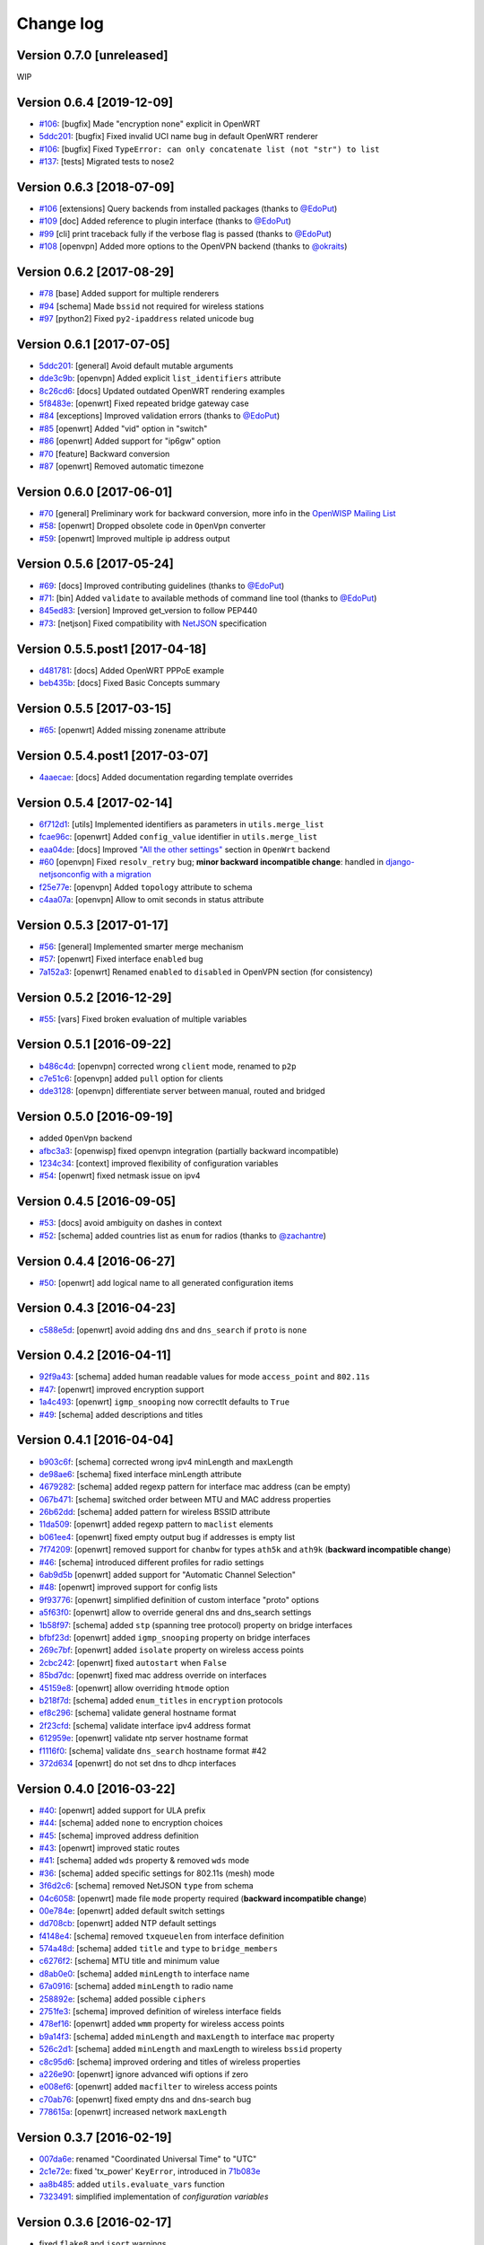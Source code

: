 Change log
==========

Version 0.7.0 [unreleased]
--------------------------

WIP

Version 0.6.4 [2019-12-09]
--------------------------

- `#106 <https://github.com/openwisp/netjsonconfig/issues/113>`_:
  [bugfix] Made "encryption none" explicit in OpenWRT
- `5ddc201 <https://github.com/openwisp/netjsonconfig/commit/5ddc201>`_:
  [bugfix] Fixed invalid UCI name bug in default OpenWRT renderer
- `#106 <https://github.com/openwisp/netjsonconfig/issues/118>`_:
  [bugfix] Fixed ``TypeError: can only concatenate list (not "str") to list``
- `#137 <https://github.com/openwisp/netjsonconfig/issues/137>`_:
  [tests] Migrated tests to nose2

Version 0.6.3 [2018-07-09]
--------------------------

- `#106 <https://github.com/openwisp/netjsonconfig/pull/106>`_
  [extensions] Query backends from installed packages
  (thanks to `@EdoPut <https://github.com/EdoPut>`_)
- `#109 <https://github.com/openwisp/netjsonconfig/pull/109>`_
  [doc] Added reference to plugin interface
  (thanks to `@EdoPut <https://github.com/EdoPut>`_)
- `#99 <https://github.com/openwisp/netjsonconfig/pull/99>`_
  [cli] print traceback fully if the verbose flag is passed
  (thanks to `@EdoPut <https://github.com/EdoPut>`_)
- `#108 <https://github.com/openwisp/netjsonconfig/pull/108>`_
  [openvpn] Added more options to the OpenVPN backend
  (thanks to `@okraits <https://github.com/okraits>`_)

Version 0.6.2 [2017-08-29]
--------------------------

- `#78 <https://github.com/openwisp/netjsonconfig/issues/78>`_
  [base] Added support for multiple renderers
- `#94 <https://github.com/openwisp/netjsonconfig/issues/94>`_
  [schema] Made ``bssid`` not required for wireless stations
- `#97 <https://github.com/openwisp/netjsonconfig/issues/97>`_
  [python2] Fixed ``py2-ipaddress`` related unicode bug

Version 0.6.1 [2017-07-05]
--------------------------

- `5ddc201 <https://github.com/openwisp/netjsonconfig/commit/5ddc201>`_:
  [general] Avoid default mutable arguments
- `dde3c9b <https://github.com/openwisp/netjsonconfig/commit/dde3c9b>`_:
  [openvpn] Added explicit ``list_identifiers`` attribute
- `8c26cd6 <https://github.com/openwisp/netjsonconfig/commit/8c26cd6>`_:
  [docs] Updated outdated OpenWRT rendering examples
- `5f8483e <https://github.com/openwisp/netjsonconfig/commit/5f8483e>`_:
  [openwrt] Fixed repeated bridge gateway case
- `#84 <https://github.com/openwisp/netjsonconfig/pull/84>`_
  [exceptions] Improved validation errors
  (thanks to `@EdoPut <https://github.com/EdoPut>`_)
- `#85 <https://github.com/openwisp/netjsonconfig/issues/85>`_
  [openwrt] Added "vid" option in "switch"
- `#86 <https://github.com/openwisp/netjsonconfig/issues/86>`_
  [openwrt] Added support for "ip6gw" option
- `#70 <https://github.com/openwisp/netjsonconfig/pull/70>`_
  [feature] Backward conversion
- `#87 <https://github.com/openwisp/netjsonconfig/issues/87>`_
  [openwrt] Removed automatic timezone

Version 0.6.0 [2017-06-01]
--------------------------

- `#70 <https://github.com/openwisp/netjsonconfig/pull/70>`_
  [general] Preliminary work for backward conversion, more info in the `OpenWISP Mailing List
  <https://groups.google.com/d/msg/openwisp/9FOhrfykwTY/tyRjqUoFAwAJ>`_
- `#58 <https://github.com/openwisp/netjsonconfig/pull/58>`_:
  [openwrt] Dropped obsolete code in ``OpenVpn`` converter
- `#59 <https://github.com/openwisp/netjsonconfig/pull/59>`_:
  [openwrt] Improved multiple ip address output

Version 0.5.6 [2017-05-24]
--------------------------

- `#69 <https://github.com/openwisp/netjsonconfig/pull/69>`_:
  [docs] Improved contributing guidelines
  (thanks to `@EdoPut <https://github.com/EdoPut>`_)
- `#71 <https://github.com/openwisp/netjsonconfig/pull/71>`_:
  [bin] Added ``validate`` to available methods of command line tool
  (thanks to `@EdoPut <https://github.com/EdoPut>`_)
- `845ed83 <https://github.com/openwisp/netjsonconfig/commit/845ed83>`_:
  [version] Improved get_version to follow PEP440
- `#73 <https://github.com/openwisp/netjsonconfig/pull/73>`_:
  [netjson] Fixed compatibility with `NetJSON <http://netjson.org>`_ specification

Version 0.5.5.post1 [2017-04-18]
--------------------------------

- `d481781 <https://github.com/openwisp/netjsonconfig/commit/d481781>`_:
  [docs] Added OpenWRT PPPoE example
- `beb435b <https://github.com/openwisp/netjsonconfig/commit/beb435b>`_:
  [docs] Fixed Basic Concepts summary

Version 0.5.5 [2017-03-15]
--------------------------

- `#65 <https://github.com/openwisp/netjsonconfig/pull/65>`_: [openwrt] Added missing zonename attribute

Version 0.5.4.post1 [2017-03-07]
--------------------------------

- `4aaecae <https://github.com/openwisp/netjsonconfig/commit/4aaecae>`_:
  [docs] Added documentation regarding template overrides

Version 0.5.4 [2017-02-14]
--------------------------

- `6f712d1 <https://github.com/openwisp/netjsonconfig/commit/6f712d1>`_:
  [utils] Implemented identifiers as parameters in ``utils.merge_list``
- `fcae96c <https://github.com/openwisp/netjsonconfig/commit/fcae96c>`_:
  [openwrt] Added ``config_value`` identifier in ``utils.merge_list``
- `eaa04de <https://github.com/openwisp/netjsonconfig/commit/eaa04de>`_:
  [docs] Improved `"All the other settings"
  <http://netjsonconfig.openwisp.org/en/stable/backends/openwrt.html#all-the-other-settings>`_
  section in ``OpenWrt`` backend
- `#60 <https://github.com/openwisp/netjsonconfig/issues/60>`_ [openvpn] Fixed ``resolv_retry`` bug;
  **minor backward incompatible change**: handled in `django-netjsonconfig with a migration
  <https://github.com/openwisp/django-netjsonconfig/commit/f16768d3e9031197a71cd988c0643f88a4badbd7>`_
- `f25e77e <https://github.com/openwisp/netjsonconfig/commit/f25e77e>`_:
  [openvpn] Added ``topology`` attribute to schema
- `c4aa07a <https://github.com/openwisp/netjsonconfig/commit/c4aa07a>`_:
  [openvpn] Allow to omit seconds in status attribute

Version 0.5.3 [2017-01-17]
--------------------------

- `#56 <https://github.com/openwisp/netjsonconfig/issues/56>`_: [general] Implemented smarter merge mechanism
- `#57 <https://github.com/openwisp/netjsonconfig/issues/57>`_: [openwrt] Fixed interface ``enabled`` bug
- `7a152a3 <https://github.com/openwisp/netjsonconfig/commit/7a152a3>`_: [openwrt] Renamed ``enabled`` to ``disabled`` in OpenVPN section (for consistency)

Version 0.5.2 [2016-12-29]
--------------------------

- `#55 <https://github.com/openwisp/netjsonconfig/issues/55>`_: [vars] Fixed broken evaluation of multiple variables

Version 0.5.1 [2016-09-22]
--------------------------

- `b486c4d <https://github.com/openwisp/netjsonconfig/commit/b486c4d>`_: [openvpn] corrected wrong ``client`` mode, renamed to ``p2p``
- `c7e51c6 <https://github.com/openwisp/netjsonconfig/commit/c7e51c6>`_: [openvpn] added ``pull`` option for clients
- `dde3128 <https://github.com/openwisp/netjsonconfig/commit/dde3128>`_: [openvpn] differentiate server between manual, routed and bridged

Version 0.5.0 [2016-09-19]
--------------------------

- added ``OpenVpn`` backend
- `afbc3a3 <https://github.com/openwisp/netjsonconfig/commit/afbc3a3>`_: [openwisp] fixed openvpn integration (partially backward incompatible)
- `1234c34 <https://github.com/openwisp/netjsonconfig/commit/1234c34>`_: [context] improved flexibility of configuration variables
- `#54 <https://github.com/openwisp/netjsonconfig/issues/54>`_: [openwrt] fixed netmask issue on ipv4

Version 0.4.5 [2016-09-05]
--------------------------

- `#53 <https://github.com/openwisp/netjsonconfig/issues/53>`_: [docs] avoid ambiguity on dashes in context
- `#52 <https://github.com/openwisp/netjsonconfig/pull/52>`_: [schema] added countries list as ``enum``
  for radios (thanks to `@zachantre <https://github.com/zachantre>`_)

Version 0.4.4 [2016-06-27]
--------------------------

- `#50 <https://github.com/openwisp/netjsonconfig/issues/50>`_: [openwrt] add logical name to all generated configuration items

Version 0.4.3 [2016-04-23]
--------------------------

- `c588e5d <https://github.com/openwisp/netjsonconfig/commit/c588e5d>`_: [openwrt] avoid adding ``dns`` and ``dns_search`` if ``proto`` is ``none``

Version 0.4.2 [2016-04-11]
--------------------------

- `92f9a43 <https://github.com/openwisp/netjsonconfig/commit/92f9a43>`_: [schema] added human readable values for mode ``access_point`` and ``802.11s``
- `#47 <https://github.com/openwisp/netjsonconfig/issues/47>`_: [openwrt] improved encryption support
- `1a4c493 <https://github.com/openwisp/netjsonconfig/commit/1a4c493>`_: [openwrt] ``igmp_snooping`` now correctlt defaults to ``True``
- `#49 <https://github.com/openwisp/netjsonconfig/issues/49>`_: [schema] added descriptions and titles

Version 0.4.1 [2016-04-04]
--------------------------

- `b903c6f <https://github.com/openwisp/netjsonconfig/commit/b903c6f>`_: [schema] corrected wrong ipv4 minLength and maxLength
- `de98ae6 <https://github.com/openwisp/netjsonconfig/commit/de98ae6>`_: [schema] fixed interface minLength attribute
- `4679282 <https://github.com/openwisp/netjsonconfig/commit/4679282>`_: [schema] added regexp pattern for interface mac address (can be empty)
- `067b471 <https://github.com/openwisp/netjsonconfig/commit/067b471>`_: [schema] switched order between MTU and MAC address properties
- `26b62dd <https://github.com/openwisp/netjsonconfig/commit/26b62dd>`_: [schema] added pattern for wireless BSSID attribute
- `11da509 <https://github.com/openwisp/netjsonconfig/commit/11da509>`_: [openwrt] added regexp pattern to ``maclist`` elements
- `b061ee4 <https://github.com/openwisp/netjsonconfig/commit/b061ee4>`_: [openwrt] fixed empty output bug if addresses is empty list
- `7f74209 <https://github.com/openwisp/netjsonconfig/commit/7f74209>`_: [openwrt] removed support for ``chanbw`` for types ``ath5k`` and ``ath9k`` (**backward incompatible change**)
- `#46 <https://github.com/openwisp/netjsonconfig/issues/46>`_: [schema] introduced different profiles for radio settings
- `6ab9d5b <https://github.com/openwisp/netjsonconfig/compare/e8895c...6ab9d5b>`_ [openwrt] added support for "Automatic Channel Selection"
- `#48 <https://github.com/openwisp/netjsonconfig/issues/48>`_: [openwrt] improved support for config lists
- `9f93776 <https://github.com/openwisp/netjsonconfig/commit/9f93776>`_: [openwrt] simplified definition of custom interface "proto" options
- `a5f63f0 <https://github.com/openwisp/netjsonconfig/commit/a5f63f0>`_: [openwrt] allow to override general dns and dns_search settings
- `1b58f97 <https://github.com/openwisp/netjsonconfig/commit/1b58f97>`_: [schema] added ``stp`` (spanning tree protocol) property on bridge interfaces
- `bfbf23d <https://github.com/openwisp/netjsonconfig/commit/bfbf23d>`_: [openwrt] added ``igmp_snooping`` property on bridge interfaces
- `269c7bf <https://github.com/openwisp/netjsonconfig/commit/269c7bf>`_: [openwrt] added ``isolate`` property on wireless access points
- `2cbc242 <https://github.com/openwisp/netjsonconfig/commit/2cbc242>`_: [openwrt] fixed ``autostart`` when ``False``
- `85bd7dc <https://github.com/openwisp/netjsonconfig/commit/85bd7dc>`_: [openwrt] fixed mac address override on interfaces
- `45159e8 <https://github.com/openwisp/netjsonconfig/commit/45159e8>`_: [openwrt] allow overriding ``htmode`` option
- `b218f7d <https://github.com/openwisp/netjsonconfig/commit/b218f7d>`_: [schema] added ``enum_titles`` in ``encryption`` protocols
- `ef8c296 <https://github.com/openwisp/netjsonconfig/commit/ef8c296>`_: [schema] validate general hostname format
- `2f23cfd <https://github.com/openwisp/netjsonconfig/commit/2f23cfd>`_: [schema] validate interface ipv4 address format
- `612959e <https://github.com/openwisp/netjsonconfig/commit/612959e>`_: [openwrt] validate ntp server hostname format
- `f1116f0 <https://github.com/openwisp/netjsonconfig/commit/f1116f0>`_: [schema] validate ``dns_search`` hostname format #42
- `372d634 <https://github.com/openwisp/netjsonconfig/compare/3b0c356...372d634>`_ [openwrt] do not set dns to dhcp interfaces

Version 0.4.0 [2016-03-22]
--------------------------

- `#40 <https://github.com/openwisp/netjsonconfig/issues/40>`_: [openwrt] added support for ULA prefix
- `#44 <https://github.com/openwisp/netjsonconfig/issues/44>`_: [schema] added ``none`` to encryption choices
- `#45 <https://github.com/openwisp/netjsonconfig/issues/45>`_: [schema] improved address definition
- `#43 <https://github.com/openwisp/netjsonconfig/issues/43>`_: [openwrt] improved static routes
- `#41 <https://github.com/openwisp/netjsonconfig/issues/41>`_: [schema] added ``wds`` property & removed ``wds`` mode
- `#36 <https://github.com/openwisp/netjsonconfig/issues/36>`_: [schema] added specific settings for 802.11s (mesh) mode
- `3f6d2c6 <https://github.com/openwisp/netjsonconfig/commit/3f6d2c6>`_: [schema] removed NetJSON ``type`` from schema
- `04c6058 <https://github.com/openwisp/netjsonconfig/commit/04c6058>`_: [openwrt] made file ``mode`` property required (**backward incompatible change**)
- `00e784e <https://github.com/openwisp/netjsonconfig/commit/00e784e>`_: [openwrt] added default switch settings
- `dd708cb <https://github.com/openwisp/netjsonconfig/commit/dd708cb>`_: [openwrt] added NTP default settings
- `f4148e4 <https://github.com/openwisp/netjsonconfig/commit/f4148e4>`_: [schema] removed ``txqueuelen`` from interface definition
- `574a48d <https://github.com/openwisp/netjsonconfig/commit/574a48d>`_: [schema] added ``title`` and ``type`` to ``bridge_members``
- `c6276f2 <https://github.com/openwisp/netjsonconfig/commit/c6276f2>`_: [schema] MTU title and minimum value
- `d8ab0e0 <https://github.com/openwisp/netjsonconfig/commit/d8ab0e0>`_: [schema] added ``minLength`` to interface name
- `67a0916 <https://github.com/openwisp/netjsonconfig/commit/67a0916>`_: [schema] added ``minLength`` to radio name
- `258892e <https://github.com/openwisp/netjsonconfig/commit/258892e>`_: [schema] added possible ``ciphers``
- `2751fe3 <https://github.com/openwisp/netjsonconfig/commit/2751fe3>`_: [schema] improved definition of wireless interface fields
- `478ef16 <https://github.com/openwisp/netjsonconfig/commit/478ef16>`_: [openwrt] added ``wmm`` property for wireless access points
- `b9a14f3 <https://github.com/openwisp/netjsonconfig/commit/b9a14f3>`_: [schema] added ``minLength`` and ``maxLength`` to interface ``mac`` property
- `526c2d1 <https://github.com/openwisp/netjsonconfig/commit/526c2d1>`_: [schema] added ``minLength`` and maxLength to wireless ``bssid`` property
- `c8c95d6 <https://github.com/openwisp/netjsonconfig/commit/c8c95d6>`_: [schema] improved ordering and titles of wireless properties
- `a226e90 <https://github.com/openwisp/netjsonconfig/commit/a226e90>`_: [openwrt] ignore advanced wifi options if zero
- `e008ef6 <https://github.com/openwisp/netjsonconfig/commit/e008ef6>`_: [openwrt] added ``macfilter`` to wireless access points
- `c70ab76 <https://github.com/openwisp/netjsonconfig/commit/c70ab76>`_: [openwrt] fixed empty dns and dns-search bug
- `778615a <https://github.com/openwisp/netjsonconfig/commit/778615a>`_: [openwrt] increased network ``maxLength``

Version 0.3.7 [2016-02-19]
--------------------------

- `007da6e <https://github.com/openwisp/netjsonconfig/commit/007da6e>`_:
  renamed "Coordinated Universal Time" to "UTC"
- `2c1e72e <https://github.com/openwisp/netjsonconfig/commit/2c1e72e>`_:
  fixed 'tx_power' ``KeyError``, introduced in `71b083e <https://github.com/openwisp/netjsonconfig/commit/71b083e>`_
- `aa8b485 <https://github.com/openwisp/netjsonconfig/commit/aa8b485>`_:
  added ``utils.evaluate_vars`` function
- `7323491 <https://github.com/openwisp/netjsonconfig/commit/7323491>`_:
  simplified implementation of *configuration variables*

Version 0.3.6 [2016-02-17]
--------------------------

- fixed ``flake8`` and ``isort`` warnings
- added ``flake8`` and ``isort`` checks to travis build
- `6ec5ce8 <https://github.com/openwisp/netjsonconfig/commit/6ec5ce8>`_:
  minor regexp optimization for generate method
- `#39 <https://github.com/openwisp/netjsonconfig/issues/39>`_:
  added `configuration variables <http://netjsonconfig.openwisp.org/en/latest/general/basics.html#context-configuration-variables>`_ feature
- `a3486d2 <https://github.com/openwisp/netjsonconfig/commit/a3486d2>`_:
  the shell utility can now use environment variables in ``config`` and ``templates``,
  `read relevant docs <http://netjsonconfig.openwisp.org/en/latest/general/commandline_utility.html#environment-variables>`_

Version 0.3.5 [2016-02-10]
--------------------------

- `18ecf28 <https://github.com/openwisp/netjsonconfig/commit/18ecf28>`_:
  removed ``hardware`` and ``operating_system`` sections
- `75c259d <https://github.com/openwisp/netjsonconfig/commit/75c259d>`_:
  reordered schema sections
- `010ca98 <https://github.com/openwisp/netjsonconfig/commit/010ca98>`_:
  file contents can now be only strings (**backward incompatible change**)
- `e2bb3b2 <https://github.com/openwisp/netjsonconfig/commit/e2bb3b2>`_:
  added non-standard ``propertyOrder`` attributes to schemas to facilitate UI ordering
- `#37 <https://github.com/openwisp/netjsonconfig/issues/37>`_:
  [schema] radio ``tx_power`` not required anymore
- `#38 <https://github.com/openwisp/netjsonconfig/issues/38>`_:
  [openwrt schema] hardened file mode contraints
- `c2cc3fc <https://github.com/openwisp/netjsonconfig/commit/c2cc3fc>`_:
  [schema] added minlength and maxlength to hostname

Version 0.3.4 [2016-01-14]
--------------------------

- `#35 <https://github.com/openwisp/netjsonconfig/issues/35>`_ wifi inherits ``disabled`` from interface

Version 0.3.3 [2015-12-18]
--------------------------

- `219f638 <https://github.com/openwisp/netjsonconfig/commit/219f638>`_ [cli] fixed binary standard output for ``generate`` method
- `a0b1373 <https://github.com/openwisp/netjsonconfig/compare/219f638...a0b1373>`_ removed
  timestamp from generated configuration archive to ensure reliable checksums

Version 0.3.2 [2015-12-11]
--------------------------

- `#31 <https://github.com/openwisp/netjsonconfig/issues/31>`_ added files in ``render`` output
- `#32 <https://github.com/openwisp/netjsonconfig/issues/32>`_ ``generate`` now returns an in-memory file object
- `badf292 <https://github.com/openwisp/netjsonconfig/commit/badf292>`_ updated command line utility script and examples
- `#33 <https://github.com/openwisp/netjsonconfig/issues/33>`_ added ``write`` method
- `5ff7360 <https://github.com/openwisp/netjsonconfig/commit/5ff7360>`_ [cli] positional ``config`` param is now ``--config`` or ``-c``
- `28de4a5 <https://github.com/openwisp/netjsonconfig/commit/28de4a5>`_ [cli] marked required arguments: ``--config``, ``--backend`` and ``--method``
- `f55cc4a <https://github.com/openwisp/netjsonconfig/commit/f55cc4a>`_ [cli] added ``--arg`` option to pass arguments to methods

Version 0.3.1 [2015-12-02]
--------------------------

- `69197ed <https://github.com/openwisp/netjsonconfig/commit/69197ed>`_ added "details" attribute to ``ValidationError``
- `0005186 <https://github.com/openwisp/netjsonconfig/commit/0005186>`_ avoid modifying original ``config`` argument

Version 0.3 [2015-11-30]
------------------------

- `#18 <https://github.com/openwisp/netjsonconfig/issues/18>`_ added ``OpenWisp`` backend
- `66ee96 <https://github.com/openwisp/netjsonconfig/commit/66ee96>`_ added file permission feature
- `#19 <https://github.com/openwisp/netjsonconfig/issues/19>`_ added sphinx documentation
  (published at `netjsonconfig.openwisp.org <http://netjsonconfig.openwisp.org>`_)
- `30348e <https://github.com/openwisp/netjsonconfig/commit/30348e>`_ hardened ntp server option schema for ``OpenWrt`` backend
- `c31375 <https://github.com/openwisp/netjsonconfig/commit/c31375>`_ added madwifi to the allowed drivers in schema ``OpenWrt`` backend
- `#30 <https://github.com/openwisp/netjsonconfig/issues/30>`_ updated schema according to latest `NetJSON <http://netjson.org>`_ spec

Version 0.2 [2015-11-23]
------------------------

- `#20 <https://github.com/openwisp/netjsonconfig/issues/20>`_ added support for array of lines in files
- `#21 <https://github.com/openwisp/netjsonconfig/issues/21>`_ date is now correctly set in tar.gz files
- `82cc5e <https://github.com/openwisp/netjsonconfig/commit/82cc5e>`_ configuration archive is now compatible with ``sysupgrade -r``
- `#22 <https://github.com/openwisp/netjsonconfig/issues/22>`_ improved and simplified bridging
- `#23 <https://github.com/openwisp/netjsonconfig/issues/23>`_ do not ignore interfaces with no addresses
- `#24 <https://github.com/openwisp/netjsonconfig/issues/24>`_ restricted schema for interface names
- `#25 <https://github.com/openwisp/netjsonconfig/issues/25>`_ added support for logical interface names
- `#26 <https://github.com/openwisp/netjsonconfig/issues/26>`_ ``merge_dict`` now returns a copy of all the elements
- `d22d59 <https://github.com/openwisp/netjsonconfig/commit/d22d59>`_ restricted SSID to 32 characters
- `#27 <https://github.com/openwisp/netjsonconfig/issues/27>`_ improved wireless definition
- `#28 <https://github.com/openwisp/netjsonconfig/issues/28>`_ removed "enabled" in favour of "disabled"

Version 0.1 [2015-10-20]
------------------------

- Added ``OpenWrt`` Backend
- Added command line utility ``netjsonconfig``
- Added multiple templating feature
- Added file inclusion feature
